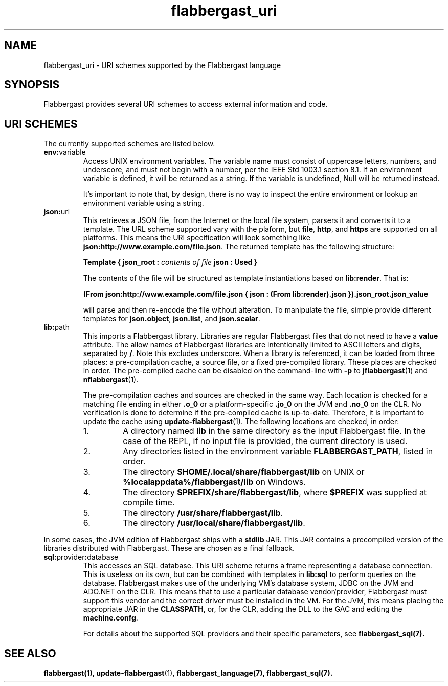 .TH flabbergast_uri 7 "" "1.0" MISCELLANEOUS
.SH NAME
flabbergast_uri \- URI schemes supported by the Flabbergast language
.SH SYNOPSIS
Flabbergast provides several URI schemes to access external information and code.

.SH URI SCHEMES
The currently supported schemes are listed below.

.TP
\fBenv:\fRvariable
Access UNIX environment variables. The variable name must consist of uppercase letters, numbers, and underscore, and must not begin with a number, per the IEEE Std 1003.1 section 8.1. If an environment variable is defined, it will be returned as a string. If the variable is undefined, \fRNull\fR will be returned instead.

It's important to note that, by design, there is no way to inspect the entire environment or lookup an environment variable using a string.

.TP
\fBjson:\fRurl
This retrieves a JSON file, from the Internet or the local file system, parsers it and converts it to a template. The URL scheme supported vary with the plaform, but \fBfile\fR, \fBhttp\fR, and \fBhttps\fR are supported on all platforms. This means the URI specification will look something like \fBjson:http://www.example.com/file.json\fR. The returned template has the following structure:

\fBTemplate { json_root : \fIcontents of file\fB  json : Used } \fR

The contents of the file will be structured as template instantiations based on \fBlib:render\fR. That is:

\fB(From json:http://www.example.com/file.json { json : (From lib:render).json }).json_root.json_value\fR

will parse and then re-encode the file without alteration. To manipulate the file, simple provide different templates for \fBjson.object\fR, \fBjson.list\fR, and \fBjson.scalar\fR.

.TP
\fBlib:\fRpath
This imports a Flabbergast library. Libraries are regular Flabbergast files that do not need to have a \fBvalue\fR attribute. The allow names of Flabbergast libraries are intentionally limited to ASCII letters and digits, separated by \fB/\fR. Note this excludes underscore. When a library is referenced, it can be loaded from three places: a pre-compilation cache, a source file, or a fixed pre-compiled library. These places are checked in order. The pre-compiled cache can be disabled on the command-line with \fB-p\fR to
.BR jflabbergast (1)
and
.BR nflabbergast (1).

The pre-compilation caches and sources are checked in the same way. Each location is checked for a matching file ending in either \fB.o_0\fR or a platform-specific \fB.jo_0\fR on the JVM and \fB.no_0\fR on the CLR. No verification is done to determine if the pre-compiled cache is up-to-date. Therefore, it is important to update the cache using
.BR update-flabbergast (1).
The following locations are checked, in order:

.RS
.IP 1.
A directory named \fBlib\fR in the same directory as the input Flabbergast file. In the case of the REPL, if no input file is provided, the current directory is used.
.IP 2.
Any directories listed in the environment variable \fBFLABBERGAST_PATH\fR, listed in order.
.IP 3.
The directory \fB$HOME/.local/share/flabbergast/lib\fR on UNIX or \fB%localappdata%/flabbergast/lib\fR on Windows.
.IP 4.
The directory \fB$PREFIX/share/flabbergast/lib\fR, where \fB$PREFIX\fR was supplied at compile time.
.IP 5.
The directory \fB/usr/share/flabbergast/lib\fR.
.IP 6.
The directory \fB/usr/local/share/flabbergast/lib\fR.
.RE

In some cases, the JVM edition of Flabbergast ships with a \fBstdlib\fR JAR. This JAR contains a precompiled version of the libraries distributed with Flabbergast. These are chosen as a final fallback.

.TP
\fBsql:\fRprovider\fB:\fRdatabase
This accesses an SQL database. This URI scheme returns a frame representing a database connection. This is useless on its own, but can be combined with templates in \fBlib:sql\fR to perform queries on the database. Flabbergast makes use of the underlying VM's database system, JDBC on the JVM and ADO.NET on the CLR. This means that to use a particular database vendor/provider, Flabbergast must support this vendor and the correct driver must be installed in the VM. For the JVM, this means placing the appropriate JAR in the \fBCLASSPATH\fR, or, for the CLR, adding the DLL to the GAC and editing the \fBmachine.confg\fR.

For details about the supported SQL providers and their specific parameters, see
.BR flabbergast_sql(7).

.SH SEE ALSO
.BR flabbergast(1),
.BR update-flabbergast (1),
.BR flabbergast_language(7),
.BR flabbergast_sql(7).
